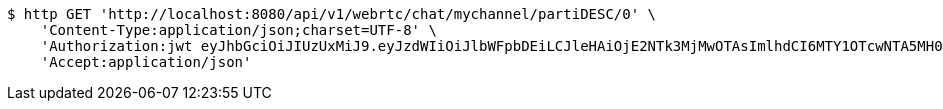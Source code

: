 [source,bash]
----
$ http GET 'http://localhost:8080/api/v1/webrtc/chat/mychannel/partiDESC/0' \
    'Content-Type:application/json;charset=UTF-8' \
    'Authorization:jwt eyJhbGciOiJIUzUxMiJ9.eyJzdWIiOiJlbWFpbDEiLCJleHAiOjE2NTk3MjMwOTAsImlhdCI6MTY1OTcwNTA5MH0.MTTQTMMUyy_onVsvXJ1EYWJvGr-PN__bpz2_M8Jj_hZdOaNLR312Hzl8B8QyLBSKAM89ZmiJttaYgw-bR_PFBg' \
    'Accept:application/json'
----